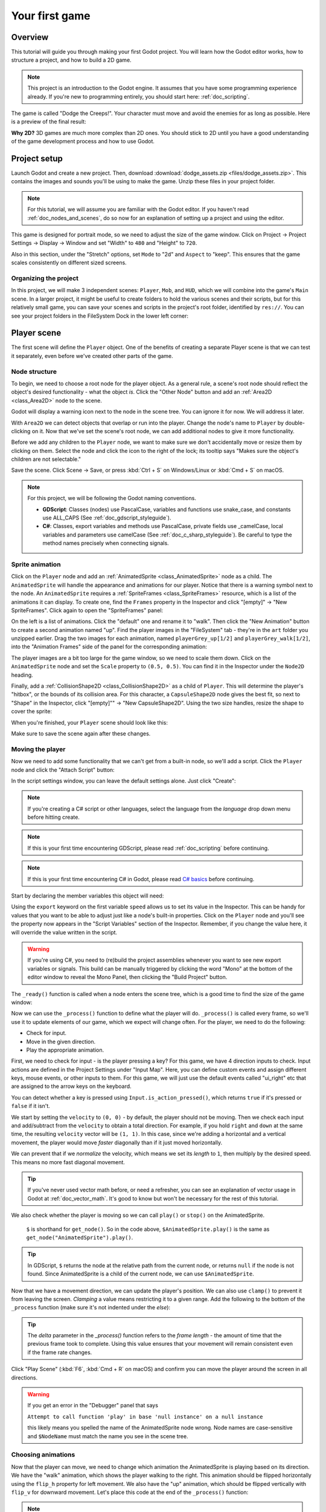 .. _doc_your_first_game:

Your first game
===============

Overview
--------

This tutorial will guide you through making your first Godot
project. You will learn how the Godot editor works, how to structure
a project, and how to build a 2D game.

.. note:: This project is an introduction to the Godot engine. It
          assumes that you have some programming experience already. If
          you're new to programming entirely, you should start here:
          :ref:`doc_scripting`.

The game is called "Dodge the Creeps!". Your character must move and
avoid the enemies for as long as possible. Here is a preview of the
final result:

.. image:: img/dodge_preview.gif

**Why 2D?** 3D games are much more complex than 2D ones. You should stick to 2D
until you have a good understanding of the game development process and how to
use Godot.

Project setup
-------------

Launch Godot and create a new project. Then, download
:download:`dodge_assets.zip <files/dodge_assets.zip>`. This contains the
images and sounds you'll be using to make the game. Unzip these files in your
project folder.

.. note:: For this tutorial, we will assume you are familiar with the
          Godot editor. If you haven't read :ref:`doc_nodes_and_scenes`, do so now
          for an explanation of setting up a project and using the editor.

This game is designed for portrait mode, so we need to adjust the size of the
game window. Click on Project -> Project Settings -> Display -> Window and
set "Width" to ``480`` and "Height" to ``720``.

Also in this section, under the "Stretch" options, set ``Mode`` to "2d" and
``Aspect`` to "keep". This ensures that the game scales consistently on
different sized screens.

Organizing the project
~~~~~~~~~~~~~~~~~~~~~~

In this project, we will make 3 independent scenes: ``Player``,
``Mob``, and ``HUD``, which we will combine into the game's ``Main``
scene. In a larger project, it might be useful to create folders to hold
the various scenes and their scripts, but for this relatively small
game, you can save your scenes and scripts in the project's root folder,
identified by ``res://``.  You can see your project folders in the FileSystem
Dock in the lower left corner:

.. image:: img/filesystem_dock.png

Player scene
------------

The first scene will define the ``Player`` object. One of the benefits
of creating a separate Player scene is that we can test it separately, even
before we've created other parts of the game.

Node structure
~~~~~~~~~~~~~~

To begin, we need to choose a root node for the player object. As a general rule,
a scene's root node should reflect the object's desired functionality - what the
object *is*. Click the "Other Node" button and add an :ref:`Area2D <class_Area2D>`
node to the scene.

.. image:: img/add_node.png

Godot will display a warning icon next to the node in the scene tree. You can
ignore it for now. We will address it later.

With ``Area2D`` we can detect objects that overlap or run into the player.
Change the node's name to ``Player`` by double-clicking on it. Now that we've
set the scene's root node, we can add additional nodes to give it more
functionality.

Before we add any children to the ``Player`` node, we want to make sure we don't
accidentally move or resize them by clicking on them. Select the node and
click the icon to the right of the lock; its tooltip says "Makes sure the object's children
are not selectable."

.. image:: img/lock_children.png

Save the scene. Click Scene -> Save, or press :kbd:`Ctrl + S` on Windows/Linux or :kbd:`Cmd + S` on macOS.

.. note:: For this project, we will be following the Godot naming conventions.

          - **GDScript**: Classes (nodes) use PascalCase, variables and
            functions use snake_case, and constants use ALL_CAPS (See
            :ref:`doc_gdscript_styleguide`).

          - **C#**: Classes, export variables and methods use PascalCase,
            private fields use _camelCase, local variables and parameters use
            camelCase (See :ref:`doc_c_sharp_styleguide`).  Be careful to type
            the method names precisely when connecting signals.


Sprite animation
~~~~~~~~~~~~~~~~

Click on the ``Player`` node and add an :ref:`AnimatedSprite <class_AnimatedSprite>` node as a
child. The ``AnimatedSprite`` will handle the appearance and animations
for our player. Notice that there is a warning symbol next to the node.
An ``AnimatedSprite`` requires a :ref:`SpriteFrames <class_SpriteFrames>` resource, which is a
list of the animations it can display. To create one, find the
``Frames`` property in the Inspector and click "[empty]" ->
"New SpriteFrames". Click again to open the "SpriteFrames" panel:

.. image:: img/spriteframes_panel.png


On the left is a list of animations. Click the "default" one and rename
it to "walk". Then click the "New Animation" button to create a second animation
named "up". Find the player images in the "FileSystem" tab - they're in the
``art`` folder you unzipped earlier. Drag the two images for each animation, named
``playerGrey_up[1/2]`` and ``playerGrey_walk[1/2]``, into the "Animation Frames"
side of the panel for the corresponding animation:

.. image:: img/spriteframes_panel2.png

The player images are a bit too large for the game window, so we need to
scale them down. Click on the ``AnimatedSprite`` node and set the ``Scale``
property to ``(0.5, 0.5)``. You can find it in the Inspector under the
``Node2D`` heading.

.. image:: img/player_scale.png

Finally, add a :ref:`CollisionShape2D <class_CollisionShape2D>` as a child
of ``Player``. This will determine the player's "hitbox", or the
bounds of its collision area. For this character, a ``CapsuleShape2D``
node gives the best fit, so next to "Shape" in the Inspector, click
"[empty]"" -> "New CapsuleShape2D".  Using the two size handles, resize the
shape to cover the sprite:

.. image:: img/player_coll_shape.png

When you're finished, your ``Player`` scene should look like this:

.. image:: img/player_scene_nodes.png

Make sure to save the scene again after these changes.

Moving the player
~~~~~~~~~~~~~~~~~

Now we need to add some functionality that we can't get from a built-in
node, so we'll add a script. Click the ``Player`` node and click the
"Attach Script" button:

.. image:: img/add_script_button.png

In the script settings window, you can leave the default settings alone. Just
click "Create":

.. note:: If you're creating a C# script or other languages, select the
            language from the `language` drop down menu before hitting create.

.. image:: img/attach_node_window.png

.. note:: If this is your first time encountering GDScript, please read
          :ref:`doc_scripting` before continuing.
          
.. note:: If this is your first time encountering C# in Godot, please read
          `C# basics <https://docs.godotengine.org/en/stable/getting_started/scripting/c_sharp/c_sharp_basics.html>`_ before continuing.

Start by declaring the member variables this object will need:

.. tabs::
 .. code-tab:: gdscript GDScript

    extends Area2D

    export var speed = 400 # How fast the player will move (pixels/sec).
    var screen_size # Size of the game window.

 .. code-tab:: csharp

    public class Player : Area2D
    {
        [Export]
        public int speed = 400; // How fast the player will move (pixels/sec).

        public Vector2 screenSize; // Size of the game window.
    }


Using the ``export`` keyword on the first variable ``speed`` allows us to
set its value in the Inspector. This can be handy for values that you
want to be able to adjust just like a node's built-in properties. Click on
the ``Player`` node and you'll see the property now appears in the "Script
Variables" section of the Inspector. Remember, if you change the value here, it
will override the value written in the script.

.. warning:: If you're using C#, you need to (re)build the project assemblies
             whenever you want to see new export variables or signals. This
             build can be manually triggered by clicking the word "Mono" at the
             bottom of the editor window to reveal the Mono Panel, then
             clicking the "Build Project" button.

.. image:: img/export_variable.png

The ``_ready()`` function is called when a node enters the scene tree,
which is a good time to find the size of the game window:

.. tabs::
 .. code-tab:: gdscript GDScript

    func _ready():
        screen_size = get_viewport_rect().size

 .. code-tab:: csharp

    public override void _Ready()
    {
        screenSize = GetViewportRect().Size;
    }

Now we can use the ``_process()`` function to define what the player will do.
``_process()`` is called every frame, so we'll use it to update
elements of our game, which we expect will change often. For the player, we
need to do the following:

- Check for input.
- Move in the given direction.
- Play the appropriate animation.

First, we need to check for input - is the player pressing a key? For
this game, we have 4 direction inputs to check. Input actions are defined
in the Project Settings under "Input Map". Here, you can define custom events and
assign different keys, mouse events, or other inputs to them.
For this game, we will just use the default events called
"ui_right" etc that are assigned to the arrow keys on the keyboard.

You can detect whether a key is pressed using
``Input.is_action_pressed()``, which returns ``true`` if it's pressed
or ``false`` if it isn't.

.. tabs::
 .. code-tab:: gdscript GDScript

    func _process(delta):
        var velocity = Vector2.ZERO # The player's movement vector.
        if Input.is_action_pressed("ui_right"):
            velocity.x += 1
        if Input.is_action_pressed("ui_left"):
            velocity.x -= 1
        if Input.is_action_pressed("ui_down"):
            velocity.y += 1
        if Input.is_action_pressed("ui_up"):
            velocity.y -= 1

        if velocity.length() > 0:
            velocity = velocity.normalized() * speed
            $AnimatedSprite.play()
        else:
            $AnimatedSprite.stop()

 .. code-tab:: csharp

    public override void _Process(float delta)
    {
        var velocity = Vector2.Zero; // The player's movement vector.

        if (Input.IsActionPressed("ui_right"))
        {
            velocity.x += 1;
        }

        if (Input.IsActionPressed("ui_left"))
        {
            velocity.x -= 1;
        }

        if (Input.IsActionPressed("ui_down"))
        {
            velocity.y += 1;
        }

        if (Input.IsActionPressed("ui_up"))
        {
            velocity.y -= 1;
        }

        var animatedSprite = GetNode<AnimatedSprite>("AnimatedSprite");

        if (velocity.Length() > 0)
        {
            velocity = velocity.Normalized() * speed;
            animatedSprite.Play();
        }
        else
        {
            animatedSprite.Stop();
        }
    }

We start by setting the ``velocity`` to ``(0, 0)`` - by default, the player
should not be moving. Then we check each input and add/subtract from the
``velocity`` to obtain a total direction. For example, if you hold ``right``
and ``down`` at the same time, the resulting ``velocity`` vector will be
``(1, 1)``. In this case, since we're adding a horizontal and a vertical
movement, the player would move *faster* diagonally than if it just moved horizontally.

We can prevent that if we *normalize* the velocity, which means we set
its *length* to ``1``, then multiply by the desired speed. This means no
more fast diagonal movement.

.. tip:: If you've never used vector math before, or need a refresher,
         you can see an explanation of vector usage in Godot at :ref:`doc_vector_math`.
         It's good to know but won't be necessary for the rest of this tutorial.

We also check whether the player is moving so we can call ``play()`` or ``stop()``
on the AnimatedSprite.

         ``$`` is shorthand for ``get_node()``.
         So in the code above, ``$AnimatedSprite.play()`` is the same as ``get_node("AnimatedSprite").play()``.

.. tip:: In GDScript, ``$`` returns the node at the relative path from the current node, or returns ``null`` if the node is not found.
         Since AnimatedSprite is a child of the current node, we can use ``$AnimatedSprite``.

Now that we have a movement direction, we can update the player's position. We
can also use ``clamp()`` to prevent it from leaving the screen. *Clamping* a value
means restricting it to a given range. Add the following to the bottom of
the ``_process`` function (make sure it's not indented under the `else`):

.. tabs::
 .. code-tab:: gdscript GDScript

        position += velocity * delta
        position.x = clamp(position.x, 0, screen_size.x)
        position.y = clamp(position.y, 0, screen_size.y)

 .. code-tab:: csharp

        Position += velocity * delta;
        Position = new Vector2(
            x: Mathf.Clamp(Position.x, 0, screenSize.x),
            y: Mathf.Clamp(Position.y, 0, screenSize.y)
        );


.. tip:: The `delta` parameter in the `_process()` function refers to the
        *frame length* - the amount of time that the previous frame took to
        complete. Using this value ensures that your movement will remain
        consistent even if the frame rate changes.

Click "Play Scene" (:kbd:`F6`, :kbd:`Cmd + R` on macOS) and confirm you can move the player
around the screen in all directions.

.. warning:: If you get an error in the "Debugger" panel that says

            ``Attempt to call function 'play' in base 'null instance' on a null instance``

            this likely means you spelled the name of the AnimatedSprite node wrong.
            Node names are case-sensitive and ``$NodeName`` must match the name
            you see in the scene tree.

Choosing animations
~~~~~~~~~~~~~~~~~~~

Now that the player can move, we need to change which animation the
AnimatedSprite is playing based on its direction. We have the "walk"
animation, which shows the player walking to the right. This animation should
be flipped horizontally using the ``flip_h`` property for left movement. We also
have the "up" animation, which should be flipped vertically with ``flip_v``
for downward movement. Let's place this code at the end of the ``_process()``
function:

.. tabs::
 .. code-tab:: gdscript GDScript

        if velocity.x != 0:
            $AnimatedSprite.animation = "walk"
            $AnimatedSprite.flip_v = false
            # See the note below about boolean assignment.
            $AnimatedSprite.flip_h = velocity.x < 0
        elif velocity.y != 0:
            $AnimatedSprite.animation = "up"
            $AnimatedSprite.flip_v = velocity.y > 0

 .. code-tab:: csharp

        if (velocity.x != 0)
        {
            animatedSprite.Animation = "walk";
            animatedSprite.FlipV = false;
            // See the note below about boolean assignment.
            animatedSprite.FlipH = velocity.x < 0;
        }
        else if (velocity.y != 0)
        {
            animatedSprite.Animation = "up";
            animatedSprite.FlipV = velocity.y > 0;
        }

.. Note:: The boolean assignments in the code above are a common shorthand
          for programmers. Since we're doing a comparison test (boolean) and also
          *assigning* a boolean value, we can do both at the same time. Consider
          this code versus the one-line boolean assignment above:

          .. tabs::
           .. code-tab :: gdscript GDScript

             if velocity.x < 0:
                 $AnimatedSprite.flip_h = true
             else:
                 $AnimatedSprite.flip_h = false

           .. code-tab:: csharp

             if (velocity.x < 0)
             {
                 animatedSprite.FlipH = true;
             }
             else
             {
                 animatedSprite.FlipH = false;
             }

Play the scene again and check that the animations are correct in each
of the directions.

.. tip:: A common mistake here is to type the names of the animations wrong. The
        animation names in the SpriteFrames panel must match what you type in the
        code. If you named the animation ``"Walk"``, you must also use a capital
        "W" in the code.

When you're sure the movement is working correctly, add this line to ``_ready()``,
so the player will be hidden when the game starts:

.. tabs::
 .. code-tab:: gdscript GDScript

    hide()

 .. code-tab:: csharp

    Hide();

Preparing for collisions
~~~~~~~~~~~~~~~~~~~~~~~~

We want ``Player`` to detect when it's hit by an enemy, but we haven't
made any enemies yet! That's OK, because we're going to use Godot's
*signal* functionality to make it work.

Add the following at the top of the script, after ``extends Area2D``:

.. tabs::
 .. code-tab:: gdscript GDScript

    signal hit

 .. code-tab:: csharp

    // Don't forget to rebuild the project so the editor knows about the new signal.

    [Signal]
    public delegate void Hit();

This defines a custom signal called "hit" that we will have our player
emit (send out) when it collides with an enemy. We will use ``Area2D`` to
detect the collision. Select the ``Player`` node and click the "Node" tab
next to the Inspector tab to see the list of signals the player can emit:

.. image:: img/player_signals.png

Notice our custom "hit" signal is there as well! Since our enemies are
going to be ``RigidBody2D`` nodes, we want the
``body_entered(body: Node)`` signal. This signal will be emitted when a
body contacts the player. Click "Connect.." and the "Connect a Signal" window
appears. We don't need to change any of these settings so click "Connect" again.
Godot will automatically create a function in your player's script.

.. image:: img/player_signal_connection.png

Note the green icon indicating that a signal is connected to this function. Add
this code to the function:

.. tabs::
 .. code-tab:: gdscript GDScript

    func _on_Player_body_entered(body):
        hide() # Player disappears after being hit.
        emit_signal("hit")
        # Must be deferred as we can't change physics properties on a physics callback.
        $CollisionShape2D.set_deferred("disabled", true)

 .. code-tab:: csharp

    public void OnPlayerBodyEntered(PhysicsBody2D body)
    {
        Hide(); // Player disappears after being hit.
        EmitSignal(nameof(Hit));
        // Must be deferred as we can't change physics properties on a physics callback.
        GetNode<CollisionShape2D>("CollisionShape2D").SetDeferred("disabled", true);
    }

Each time an enemy hits the player, the signal is going to be emitted. We need
to disable the player's collision so that we don't trigger the ``hit`` signal
more than once.

.. Note:: Disabling the area's collision shape can cause an error if it happens
          in the middle of the engine's collision processing. Using ``set_deferred()``
          tells Godot to wait to disable the shape until it's safe to do so.

The last piece is to add a function we can call to reset the player when
starting a new game.

.. tabs::
 .. code-tab:: gdscript GDScript

    func start(pos):
        position = pos
        show()
        $CollisionShape2D.disabled = false

 .. code-tab:: csharp

    public void Start(Vector2 pos)
    {
        Position = pos;
        Show();
        GetNode<CollisionShape2D>("CollisionShape2D").Disabled = false;
    }

Enemy scene
-----------

Now it's time to make the enemies our player will have to dodge. Their
behavior will not be very complex: mobs will spawn randomly at the edges
of the screen, choose a random direction, and move in a straight line.

We'll create a ``Mob`` scene, which we can then *instance* to create any
number of independent mobs in the game.

.. note:: See :ref:`doc_instancing` to learn more about instancing.

Node setup
~~~~~~~~~~

Click Scene -> New Scene and add the following nodes:

-  :ref:`RigidBody2D <class_RigidBody2D>` (named ``Mob``)

   -  :ref:`AnimatedSprite <class_AnimatedSprite>`
   -  :ref:`CollisionShape2D <class_CollisionShape2D>`
   -  :ref:`VisibilityNotifier2D <class_VisibilityNotifier2D>`

Don't forget to set the children so they can't be selected, like you did with the
Player scene.

In the :ref:`RigidBody2D <class_RigidBody2D>` properties, set ``Gravity Scale`` to ``0``, so
the mob will not fall downward. In addition, under the
``PhysicsBody2D`` section, click the ``Mask`` property and
uncheck the first box. This will ensure the mobs do not collide with each other.

.. image:: img/set_collision_mask.png

Set up the :ref:`AnimatedSprite <class_AnimatedSprite>` like you did for the player.
This time, we have 3 animations: ``fly``, ``swim``, and ``walk``. There are two
images for each animation in the art folder.

Adjust the "Speed (FPS)" to ``3`` for all animations.

.. image:: img/mob_animations.gif

Set the ``Playing`` property in the Inspector to "On".

We'll select one of these animations randomly so that the mobs will have some variety.

Like the player images, these mob images need to be scaled down. Set the
``AnimatedSprite``'s ``Scale`` property to ``(0.75, 0.75)``.

As in the ``Player`` scene, add a ``CapsuleShape2D`` for the
collision. To align the shape with the image, you'll need to set the
``Rotation Degrees`` property to ``90`` (under "Transform" in the Inspector).

Save the scene.

Enemy script
~~~~~~~~~~~~

Add a script to the ``Mob`` and add the following member variables:

.. tabs::
 .. code-tab:: gdscript GDScript

    extends RigidBody2D

    export var min_speed = 150  # Minimum speed range.
    export var max_speed = 250  # Maximum speed range.

 .. code-tab:: csharp

    public class Mob : RigidBody2D
    {
        // Don't forget to rebuild the project so the editor knows about the new export variables.

        [Export]
        public int MinSpeed = 150; // Minimum speed range.

        [Export]
        public int MaxSpeed = 250; // Maximum speed range.
    }

When we spawn a mob, we'll pick a random value between ``min_speed`` and
``max_speed`` for how fast each mob will move (it would be boring if they
were all moving at the same speed).

Now let's look at the rest of the script. In ``_ready()`` we play the
animation and randomly choose one of the three animation types:

.. tabs::
 .. code-tab:: gdscript GDScript

    func _ready():
        $AnimatedSprite.playing = true
        var mob_types = $AnimatedSprite.frames.get_animation_names()
        $AnimatedSprite.animation = mob_types[randi() % mob_types.size()]

 .. code-tab:: csharp

    public override void _Ready()
    {
        var animSprite = GetNode<AnimatedSprite>("AnimatedSprite");
        animSprite.Playing = true;
        string[] mobTypes = animSprite.Frames.GetAnimationNames();
        animSprite.Animation = mobTypes[GD.Randi() % mobTypes.Length];
    }

First, we get the list of animation names from the AnimatedSprite's ``frames``
property. This returns an Array containing all three animation names:
``["walk", "swim", "fly"]``.

We then need to pick a random number between ``0`` and ``2`` to select one of these
names from the list (array indices start at ``0``). ``randi() % n`` selects a
random integer between ``0`` and ``n-1``.

.. note::  You must use ``randomize()`` if you want your sequence of "random"
            numbers to be different every time you run the scene. We're going
            to use ``randomize()`` in our ``Main`` scene, so we won't need it here.

The last piece is to make the mobs delete themselves when they leave the
screen. Connect the ``screen_exited()`` signal of the ``VisibilityNotifier2D``
node and add this code:

.. tabs::
 .. code-tab:: gdscript GDScript

    func _on_VisibilityNotifier2D_screen_exited():
        queue_free()

 .. code-tab:: csharp

    public void OnVisibilityNotifier2DScreenExited()
    {
        QueueFree();
    }

This completes the `Mob` scene.

Main scene
----------

Now it's time to bring it all together. Create a new scene and add a
:ref:`Node <class_Node>` named ``Main``. Ensure you create a Node, **not** a
Node2D. Click the "Instance" button and select your
saved ``Player.tscn``.

.. image:: img/instance_scene.png

Now, add the following nodes as children of ``Main``, and name them as
shown (values are in seconds):

-  :ref:`Timer <class_Timer>` (named ``MobTimer``) - to control how often mobs spawn
-  :ref:`Timer <class_Timer>` (named ``ScoreTimer``) - to increment the score every second
-  :ref:`Timer <class_Timer>` (named ``StartTimer``) - to give a delay before starting
-  :ref:`Position2D <class_Position2D>` (named ``StartPosition``) - to indicate the player's start position

Set the ``Wait Time`` property of each of the ``Timer`` nodes as
follows:

-  ``MobTimer``: ``0.5``
-  ``ScoreTimer``: ``1``
-  ``StartTimer``: ``2``

In addition, set the ``One Shot`` property of ``StartTimer`` to "On" and
set ``Position`` of the ``StartPosition`` node to ``(240, 450)``.

Spawning mobs
~~~~~~~~~~~~~

The Main node will be spawning new mobs, and we want them to appear at a
random location on the edge of the screen. Add a :ref:`Path2D <class_Path2D>` node named
``MobPath`` as a child of ``Main``. When you select ``Path2D``,
you will see some new buttons at the top of the editor:

.. image:: img/path2d_buttons.png

Select the middle one ("Add Point") and draw the path by clicking to add
the points at the corners shown. To have the points snap to the grid, make
sure "Use Grid Snap" and "Use Snap" are both selected. These options can be 
found to the left of the "Lock" button, appearing as a magnet next to some
dots and intersecting lines, respectively.

.. image:: img/grid_snap_button.png

.. important:: Draw the path in *clockwise* order, or your mobs will spawn
               pointing *outwards* instead of *inwards*!

.. image:: img/draw_path2d.gif

After placing point ``4`` in the image, click the "Close Curve" button and
your curve will be complete.

Now that the path is defined, add a :ref:`PathFollow2D <class_PathFollow2D>`
node as a child of ``MobPath`` and name it ``MobSpawnLocation``. This node will
automatically rotate and follow the path as it moves, so we can use it
to select a random position and direction along the path.

Your scene should look like this:

.. image:: img/main_scene_nodes.png

Main script
~~~~~~~~~~~

Add a script to ``Main``. At the top of the script, we use
``export (PackedScene)`` to allow us to choose the Mob scene we want to
instance.

.. tabs::
 .. code-tab:: gdscript GDScript

    extends Node

    export(PackedScene) var mob_scene
    var score

    func _ready():
        randomize()

 .. code-tab:: csharp

    public class Main : Node
    {
        // Don't forget to rebuild the project so the editor knows about the new export variable.

    #pragma warning disable 649
        // We assign this in the editor, so we don't need the warning about not being assigned.
        [Export]
        public PackedScene mobScene;
    #pragma warning restore 649

        public int score;

        public override void _Ready()
        {
            GD.Randomize();
        }
    }

Click the ``Main`` node and you will see the ``Mob`` property in the Inspector
under "Script Variables".

You can assign this property's value in two ways:

- Drag ``Mob.tscn`` from the "FileSystem" panel and drop it in the
  ``Mob`` property .
- Click the down arrow next to "[empty]" and choose "Load". Select
  ``Mob.tscn``.

Next, select the ``Player`` node in the Scene dock, and access the Node dock on
the sidebar. Make sure to have the Signals tab selected in the Node dock.

You should see a list of the signals for the ``Player`` node. Find and
double-click the ``hit`` signal in the list (or right-click it and select
"Connect..."). This will open the signal connection dialog. We want to make
a new function named ``game_over``, which will handle what needs to happen when
a game ends.
Type "game_over" in the "Receiver Method" box at the bottom of the
signal connection dialog and click "Connect". Add the following code to the
new function, as well as a ``new_game`` function that will set everything up
for a new game:

.. tabs::
 .. code-tab:: gdscript GDScript

    func game_over():
        $ScoreTimer.stop()
        $MobTimer.stop()

    func new_game():
        score = 0
        $Player.start($StartPosition.position)
        $StartTimer.start()

 .. code-tab:: csharp

    public void GameOver()
    {
        GetNode<Timer>("MobTimer").Stop();
        GetNode<Timer>("ScoreTimer").Stop();
    }

    public void NewGame()
    {
        score = 0;

        var player = GetNode<Player>("Player");
        var startPosition = GetNode<Position2D>("StartPosition");
        player.Start(startPosition.Position);

        GetNode<Timer>("StartTimer").Start();
    }

Now connect the ``timeout()`` signal of each of the Timer nodes (``StartTimer``,
``ScoreTimer`` , and ``MobTimer``) to the main script. ``StartTimer`` will start
the other two timers. ``ScoreTimer`` will increment the score by 1.

.. tabs::
 .. code-tab:: gdscript GDScript

    func _on_StartTimer_timeout():
        $MobTimer.start()
        $ScoreTimer.start()

    func _on_ScoreTimer_timeout():
        score += 1

 .. code-tab:: csharp

    public void OnStartTimerTimeout()
    {
        GetNode<Timer>("MobTimer").Start();
        GetNode<Timer>("ScoreTimer").Start();
    }

    public void OnScoreTimerTimeout()
    {
        score++;
    }

In ``_on_MobTimer_timeout()``, we will create a mob instance, pick a
random starting location along the ``Path2D``, and set the mob in
motion. The ``PathFollow2D`` node will automatically rotate as it
follows the path, so we will use that to select the mob's direction as
well as its position.

Note that a new instance must be added to the scene using ``add_child()``.

.. tabs::
 .. code-tab:: gdscript GDScript

    func _on_MobTimer_timeout():
        # Choose a random location on Path2D.
        var mob_spawn_location = get_node("MobPath/MobSpawnLocation");
        mob_spawn_location.offset = randi()

        # Create a Mob instance and add it to the scene.
        var mob = mob_scene.instance()
        add_child(mob)

        # Set the mob's direction perpendicular to the path direction.
        var direction = mob_spawn_location.rotation + PI / 2

        # Set the mob's position to a random location.
        mob.position = mob_spawn_location.position

        # Add some randomness to the direction.
        direction += rand_range(-PI / 4, PI / 4)
        mob.rotation = direction

        # Choose the velocity.
        var velocity = Vector2(rand_range(mob.min_speed, mob.max_speed), 0)
        mob.linear_velocity = velocity.rotated(direction)

 .. code-tab:: csharp

    public void OnMobTimerTimeout()
    {
        // Note: Normally it is best to use explicit types rather than the `var`
        // keyword. However, var is acceptable to use here because the types are
        // obviously PathFollow2D and Mob, since they appear later on the line.

        // Choose a random location on Path2D.
        var mobSpawnLocation = GetNode<PathFollow2D>("MobPath/MobSpawnLocation");
        mobSpawnLocation.Offset = GD.Randi();

        // Create a Mob instance and add it to the scene.
        var mob = (Mob)mobScene.Instance();
        AddChild(mob);

        // Set the mob's direction perpendicular to the path direction.
        float direction = mobSpawnLocation.Rotation + Mathf.Pi / 2;

        // Set the mob's position to a random location.
        mob.Position = mobSpawnLocation.Position;

        // Add some randomness to the direction.
        direction += (float)GD.RandRange(-Mathf.Pi / 4, Mathf.Pi / 4);
        mob.Rotation = direction;

        // Choose the velocity.
        var velocity = new Vector2((float)GD.RandRange(mob.minSpeed, mob.maxSpeed), 0);
        mob.LinearVelocity = velocity.Rotated(direction);
    }

.. important:: Why ``PI``? In functions requiring angles, Godot uses *radians*,
               not degrees. Pi represents a half turn in radians, about
               ``3.1415`` (there is also ``TAU`` which is equal to ``2 * PI``).
               If you're more comfortable working with
               degrees, you'll need to use the ``deg2rad()`` and
               ``rad2deg()`` functions to convert between the two.

Testing the scene
~~~~~~~~~~~~~~~~~

Let's test the scene to make sure everything is working. Add this to ``_ready()``:

.. tabs::
 .. code-tab:: gdscript GDScript

    func _ready():
        randomize()
        new_game()

 .. code-tab:: csharp

    public override void _Ready()
    {
        NewGame();
    }

Let's also assign ``Main`` as our "Main Scene" - the one that runs automatically
when the game launches. Press the "Play" button and select ``Main.tscn`` when
prompted.

You should be able to move the player around, see mobs spawning, and see the player
disappear when hit by a mob.

When you're sure everything is working, remove the call to ``new_game()`` from
``_ready()``.

HUD
---

The final piece our game needs is a UI: an interface to display things
like score, a "game over" message, and a restart button. Create a new
scene, and add a :ref:`CanvasLayer <class_CanvasLayer>` node named ``HUD``. "HUD"
stands for "heads-up display", an informational display that appears as an
overlay on top of the game view.

The :ref:`CanvasLayer <class_CanvasLayer>` node lets us draw our UI elements on
a layer above the rest of the game, so that the information it displays isn't
covered up by any game elements like the player or mobs.

The HUD needs to display the following information:

-  Score, changed by ``ScoreTimer``.
-  A message, such as "Game Over" or "Get Ready!"
-  A "Start" button to begin the game.

The basic node for UI elements is :ref:`Control <class_Control>`. To create our UI,
we'll use two types of :ref:`Control <class_Control>` nodes: :ref:`Label <class_Label>`
and :ref:`Button <class_Button>`.

Create the following as children of the ``HUD`` node:

-  :ref:`Label <class_Label>` named ``ScoreLabel``.
-  :ref:`Label <class_Label>` named ``Message``.
-  :ref:`Button <class_Button>` named ``StartButton``.
-  :ref:`Timer <class_Timer>` named ``MessageTimer``.

Click on the ``ScoreLabel`` and type a number into the ``Text`` field in the
Inspector. The default font for ``Control`` nodes is small and doesn't scale
well. There is a font file included in the game assets called
"Xolonium-Regular.ttf". To use this font, do the following:

1. Under "Custom Fonts", choose "New DynamicFont"

.. image:: img/custom_font1.png

2. Click on the "DynamicFont" you added, and under "Font/Font Data",
   choose "Load" and select the "Xolonium-Regular.ttf" file. You must
   also set the font's ``Size``. A setting of ``64`` works well.

.. image:: img/custom_font2.png

Once you've done this on the ``ScoreLabel``, you can click the down arrow next
to the DynamicFont property and choose "Copy", then "Paste" it in the same place
on the other two Control nodes.

.. note:: **Anchors and Margins:** ``Control`` nodes have a position and size,
          but they also have anchors and margins. Anchors define the
          origin - the reference point for the edges of the node. Margins
          update automatically when you move or resize a control node. They
          represent the distance from the control node's edges to its anchor.

Arrange the nodes as shown below. Click the "Layout" button to
set a Control node's layout:

.. image:: img/ui_anchor.png

You can drag the nodes to place them manually, or for more precise
placement, use the following settings:

ScoreLabel
~~~~~~~~~~

-  *Layout* : "Top Wide"
-  *Text* : ``0``
-  *Align* : "Center"

Message
~~~~~~~~~~~~

-  *Layout* : "HCenter Wide"
-  *Text* : ``Dodge the Creeps!``
-  *Align* : "Center"
-  *Autowrap* : "On"

StartButton
~~~~~~~~~~~

-  *Text* : ``Start``
-  *Layout* : "Center Bottom"
-  *Margin* :

   -  Top: ``-200``
   -  Bottom: ``-100``

On the ``MessageTimer``, set the ``Wait Time`` to ``2`` and set the ``One Shot``
property to "On".

Now add this script to ``HUD``:

.. tabs::
 .. code-tab:: gdscript GDScript

    extends CanvasLayer

    signal start_game

 .. code-tab:: csharp

    public class HUD : CanvasLayer
    {
        // Don't forget to rebuild the project so the editor knows about the new signal.

        [Signal]
        public delegate void StartGame();
    }

The ``start_game`` signal tells the ``Main`` node that the button
has been pressed.

.. tabs::
 .. code-tab:: gdscript GDScript

    func show_message(text):
        $Message.text = text
        $Message.show()
        $MessageTimer.start()

 .. code-tab:: csharp

    public void ShowMessage(string text)
    {
        var message = GetNode<Label>("Message");
        message.Text = text;
        message.Show();

        GetNode<Timer>("MessageTimer").Start();
    }

This function is called when we want to display a message
temporarily, such as "Get Ready".

.. tabs::
 .. code-tab:: gdscript GDScript

    func show_game_over():
        show_message("Game Over")
        # Wait until the MessageTimer has counted down.
        yield($MessageTimer, "timeout")

        $Message.text = "Dodge the\nCreeps!"
        $Message.show()
        # Make a one-shot timer and wait for it to finish.
        yield(get_tree().create_timer(1), "timeout")
        $StartButton.show()

 .. code-tab:: csharp

    async public void ShowGameOver()
    {
        ShowMessage("Game Over");

        var messageTimer = GetNode<Timer>("MessageTimer");
        await ToSignal(messageTimer, "timeout");

        var message = GetNode<Label>("Message");
        message.Text = "Dodge the\nCreeps!";
        message.Show();

        await ToSignal(GetTree().CreateTimer(1), "timeout");
        GetNode<Button>("StartButton").Show();
    }

This function is called when the player loses. It will show "Game
Over" for 2 seconds, then return to the title screen and, after a brief pause,
show the "Start" button.

.. note:: When you need to pause for a brief time, an alternative to using a
          Timer node is to use the SceneTree's ``create_timer()`` function. This
          can be very useful to add delays such as in the above code, where we want
          to wait some time before showing the "Start" button.

.. tabs::
 .. code-tab:: gdscript GDScript

    func update_score(score):
        $ScoreLabel.text = str(score)

 .. code-tab:: csharp

    public void UpdateScore(int score)
    {
        GetNode<Label>("ScoreLabel").Text = score.ToString();
    }

This function is called by ``Main`` whenever the score changes.

Connect the ``timeout()`` signal of ``MessageTimer`` and the
``pressed()`` signal of ``StartButton`` and add the following code to the new
functions:

.. tabs::
 .. code-tab:: gdscript GDScript

    func _on_StartButton_pressed():
        $StartButton.hide()
        emit_signal("start_game")

    func _on_MessageTimer_timeout():
        $Message.hide()

 .. code-tab:: csharp

    public void OnStartButtonPressed()
    {
        GetNode<Button>("StartButton").Hide();
        EmitSignal("StartGame");
    }

    public void OnMessageTimerTimeout()
    {
        GetNode<Label>("Message").Hide();
    }

Connecting HUD to Main
~~~~~~~~~~~~~~~~~~~~~~

Now that we're done creating the ``HUD`` scene, go back to ``Main``.
Instance the ``HUD`` scene in ``Main`` like you did the ``Player`` scene. The
scene tree should look like this, so make sure you didn't miss anything:

.. image:: img/completed_main_scene.png

Now we need to connect the ``HUD`` functionality to our ``Main`` script.
This requires a few additions to the ``Main`` scene:

In the Node tab, connect the HUD's ``start_game`` signal to the
``new_game()`` function of the Main node by typing "new_game" in the "Receiver
Method" in the "Connect a Signal" window. Verify that the green connection icon
now appears next to ``func new_game()`` in the script.

In ``new_game()``, update the score display and show the "Get Ready"
message:

.. tabs::
 .. code-tab:: gdscript GDScript

        $HUD.update_score(score)
        $HUD.show_message("Get Ready")

 .. code-tab:: csharp

        var hud = GetNode<HUD>("HUD");
        hud.UpdateScore(score);
        hud.ShowMessage("Get Ready!");

In ``game_over()`` we need to call the corresponding ``HUD`` function:

.. tabs::
 .. code-tab:: gdscript GDScript

        $HUD.show_game_over()

 .. code-tab:: csharp

        GetNode<HUD>("HUD").ShowGameOver();

Finally, add this to ``_on_ScoreTimer_timeout()`` to keep the display in
sync with the changing score:

.. tabs::
 .. code-tab:: gdscript GDScript

        $HUD.update_score(score)

 .. code-tab:: csharp

        GetNode<HUD>("HUD").UpdateScore(score);

Now you're ready to play! Click the "Play the Project" button. You will
be asked to select a main scene, so choose ``Main.tscn``.

Removing old creeps
~~~~~~~~~~~~~~~~~~~

If you play until "Game Over" and then start a new game right away, the creeps
from the previous game may still be on the screen. It would be better if they
all disappeared at the start of a new game. We just need a way to tell *all* the
mobs to remove themselves. We can do this with the "group" feature.

In the ``Mob`` scene, select the root node and click the "Node" tab next to the
Inspector (the same place where you find the node's signals). Next to "Signals",
click "Groups" and you can type a new group name and click "Add".

.. image:: img/group_tab.png

Now all mobs will be in the "mobs" group. We can then add the following line to
the ``new_game()`` function in ``Main``:

.. tabs::
 .. code-tab:: gdscript GDScript

        get_tree().call_group("mobs", "queue_free")

 .. code-tab:: csharp

        // Note that for calling Godot-provided methods with strings,
        // we have to use the original Godot snake_case name.
        GetTree().CallGroup("mobs", "queue_free");

The ``call_group()`` function calls the named function on every node in a group -
in this case we are telling every mob to delete itself.

Finishing up
------------

We have now completed all the functionality for our game. Below are some
remaining steps to add a bit more "juice" to improve the game
experience. Feel free to expand the gameplay with your own ideas.

Background
~~~~~~~~~~

The default gray background is not very appealing, so let's change its
color. One way to do this is to use a :ref:`ColorRect <class_ColorRect>` node.
Make it the first node under ``Main`` so that it will be drawn behind the other
nodes. ``ColorRect`` only has one property: ``Color``. Choose a color
you like and select "Layout" -> "Full Rect" so that it covers the screen.

You could also add a background image, if you have one, by using a
``TextureRect`` node instead.

Sound effects
~~~~~~~~~~~~~

Sound and music can be the single most effective way to add appeal to
the game experience. In your game assets folder, you have two sound
files: "House In a Forest Loop.ogg" for background music, and
"gameover.wav" for when the player loses.

Add two :ref:`AudioStreamPlayer <class_AudioStreamPlayer>` nodes as children of ``Main``. Name one of
them ``Music`` and the other ``DeathSound``. On each one, click on the
``Stream`` property, select "Load", and choose the corresponding audio
file.

To play the music, add ``$Music.play()`` in the ``new_game()`` function
and ``$Music.stop()`` in the ``game_over()`` function.

Finally, add ``$DeathSound.play()`` in the ``game_over()`` function.

Keyboard shortcut
~~~~~~~~~~~~~~~~~

Since the game is played with keyboard controls, it would be convenient if we
could also start the game by pressing a key on the keyboard. We can do this
with the "Shortcut" property of the ``Button`` node.

In the ``HUD`` scene, select the ``StartButton`` and find its *Shortcut* property
in the Inspector. Select "New Shortcut" and click on the "Shortcut" item. A
second *Shortcut* property will appear. Select "New InputEventAction" and click
the new "InputEventAction". Finally, in the *Action* property, type the name ``ui_select``.
This is the default input event associated with the spacebar.

.. image:: img/start_button_shortcut.png

Now when the start button appears, you can either click it or press :kbd:`Space`
to start the game.

Project files
-------------

You can find a completed version of this project at these locations:
 - https://github.com/kidscancode/Godot3_dodge/releases
 - https://github.com/godotengine/godot-demo-projects
